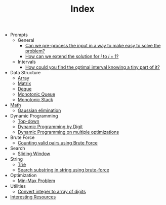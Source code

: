 :PROPERTIES:
:ID:       8B3C6E28-3ACB-47BB-B6B0-E1A0F35719A0
:END:
#+TITLE: Index

- Prompts
  - General
    - [[id:42B21DBC-4951-4AF2-8C41-A646F5675365][Can we pre-process the input in a way to make easy to solve the problem?]]
    - [[id:45B9F3C8-D007-4980-95EF-4361906245A8][How can we extend the solution for $i$ to $i+1$?]]
  - Intervals
    - [[id:29DB5011-3209-4B10-BAA5-823D1ADB9F47][How could you find the optimal interval knowing a tiny part of it?]]
- Data Structure
  - [[id:21C2B5E5-78D0-4A47-B69E-7B1FBA6A69A1][Array]]
  - [[id:0DE29B4D-0B7D-4B34-B370-F5D3193AA932][Matrix]]
  - [[id:D449CB99-E7B7-4B35-AD73-26E996029D93][Deque]]
  - [[id:AE7CF4B3-19EF-4C06-AD7A-D37ACB3EFEAE][Monotonic Queue]]
  - [[id:E4CFDB04-DCFD-47E3-9ED2-0DC6446420B5][Monotonic Stack]]
- [[id:DBDF96ED-7731-40F0-BC12-C6B6C29FEF42][Math]]
  - [[id:1EB04540-F111-49BF-B21E-1A2B468F5D14][Gaussian elimination]]
- Dynamic Programming
  - [[id:3463A33B-D953-4E75-895D-0BE4AAB16813][Top-down]]
  - [[id:4EABECD0-AEDD-4A57-8902-67F2BC6673AC][Dynamic Programming by Digit]]
  - [[id:3ACB35B4-3C58-45BE-A9E9-6FDD453B52B2][Dynamic Programming on multiple optimizations]]
- Brute Force
  - [[id:0BB99275-7CE6-425A-8AB7-F8B60958DDE9][Counting valid pairs using Brute Force]]
- Search
  - [[id:CFD4BBD7-C0F6-47F4-BD30-2FD367ACE7A2][Sliding Window]]
- String
  - [[id:5BC30FCA-3402-4DA7-89D9-7661FEBDA3A7][Trie]]
  - [[id:E3CBBE60-D8DC-453F-9C52-0AB0359B6957][Search substring in string using brute-force]]
- Optimization
  - [[id:4A2206E8-074B-4CDB-BD5B-01DE3C901C15][Min-Max Problem]]
- Utilities
  - [[id:EC2FE62E-29FD-4C76-8005-050C40EA6D8A][Convert integer to array of digits]]
- [[id:A8CF27F2-1B1E-4A5B-AB8C-75D301AF82B6][Interesting Resources]]
